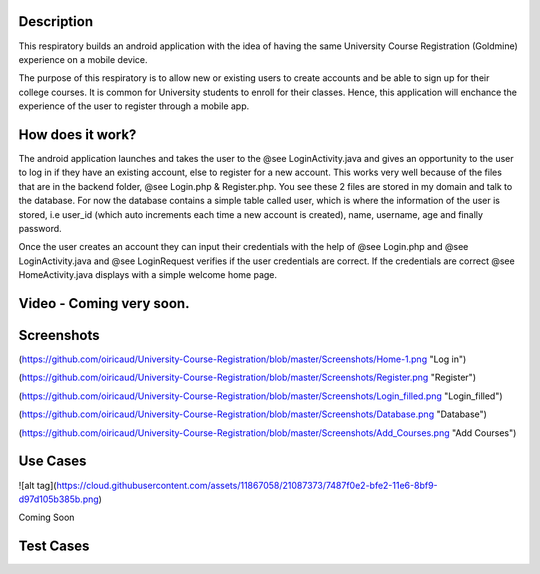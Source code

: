 Description
======
This respiratory builds an android application with the idea of having the same University Course Registration (Goldmine) experience on a mobile device.

The purpose of this respiratory is to allow new or existing users to create accounts and be able to sign up for their college courses. It is common for University students to enroll for their classes. Hence, this application will enchance the experience of the user to register through a mobile app.

How does it work?
======

The android application launches and takes the user to the @see LoginActivity.java and gives an opportunity to the user to log in if they have an existing account, else to register for a new account. This works very well because of the files that are in the backend folder, @see Login.php & 
Register.php. You see these 2 files are stored in my domain and talk to the database. For now the database contains a simple table called user, which
is where the information of the user is stored, i.e user_id (which auto increments each time a new account is created), name, username, age and
finally password.  

Once the user creates an account they can input their credentials with the help of @see Login.php and @see LoginActivity.java and @see LoginRequest verifies if the user credentials are correct. If the credentials are correct @see HomeActivity.java displays with a simple welcome home page.

Video - Coming very soon.
======

Screenshots
======
(https://github.com/oiricaud/University-Course-Registration/blob/master/Screenshots/Home-1.png "Log in")

(https://github.com/oiricaud/University-Course-Registration/blob/master/Screenshots/Register.png "Register")

(https://github.com/oiricaud/University-Course-Registration/blob/master/Screenshots/Login_filled.png "Login_filled")

(https://github.com/oiricaud/University-Course-Registration/blob/master/Screenshots/Database.png "Database")

(https://github.com/oiricaud/University-Course-Registration/blob/master/Screenshots/Add_Courses.png "Add Courses")

Use Cases
======
![alt tag](https://cloud.githubusercontent.com/assets/11867058/21087373/7487f0e2-bfe2-11e6-8bf9-d97d105b385b.png)

Coming Soon

Test Cases
======
